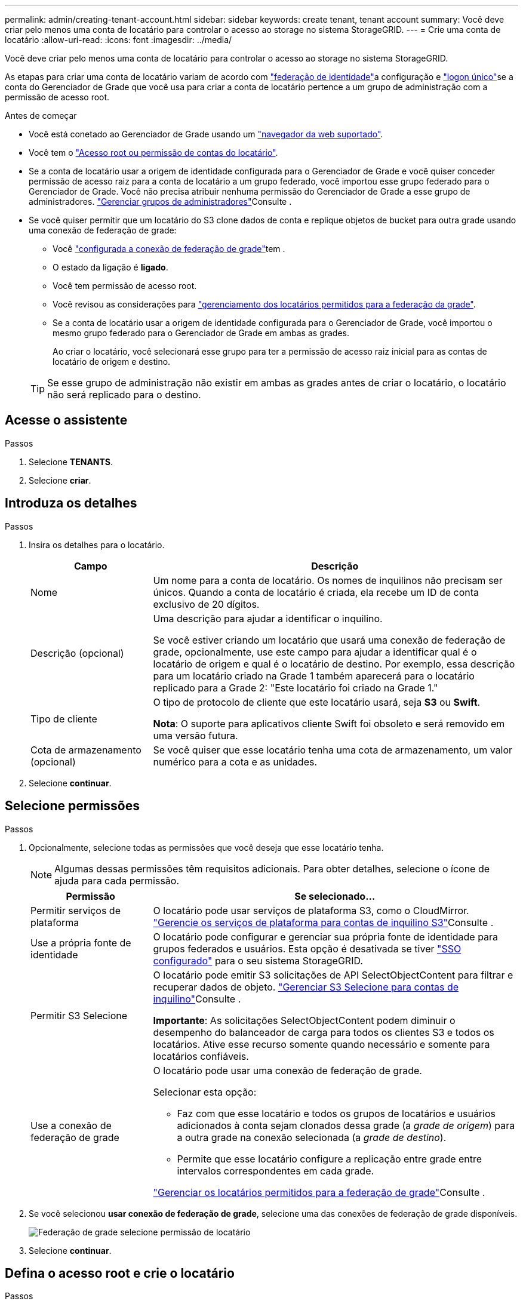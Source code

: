 ---
permalink: admin/creating-tenant-account.html 
sidebar: sidebar 
keywords: create tenant, tenant account 
summary: Você deve criar pelo menos uma conta de locatário para controlar o acesso ao storage no sistema StorageGRID. 
---
= Crie uma conta de locatário
:allow-uri-read: 
:icons: font
:imagesdir: ../media/


[role="lead"]
Você deve criar pelo menos uma conta de locatário para controlar o acesso ao storage no sistema StorageGRID.

As etapas para criar uma conta de locatário variam de acordo com link:using-identity-federation.html["federação de identidade"]a configuração e link:configuring-sso.html["logon único"]se a conta do Gerenciador de Grade que você usa para criar a conta de locatário pertence a um grupo de administração com a permissão de acesso root.

.Antes de começar
* Você está conetado ao Gerenciador de Grade usando um link:../admin/web-browser-requirements.html["navegador da web suportado"].
* Você tem o link:admin-group-permissions.html["Acesso root ou permissão de contas do locatário"].
* Se a conta de locatário usar a origem de identidade configurada para o Gerenciador de Grade e você quiser conceder permissão de acesso raiz para a conta de locatário a um grupo federado, você importou esse grupo federado para o Gerenciador de Grade. Você não precisa atribuir nenhuma permissão do Gerenciador de Grade a esse grupo de administradores. link:managing-admin-groups.html["Gerenciar grupos de administradores"]Consulte .
* Se você quiser permitir que um locatário do S3 clone dados de conta e replique objetos de bucket para outra grade usando uma conexão de federação de grade:
+
** Você link:grid-federation-create-connection.html["configurada a conexão de federação de grade"]tem .
** O estado da ligação é *ligado*.
** Você tem permissão de acesso root.
** Você revisou as considerações para link:grid-federation-manage-tenants.html["gerenciamento dos locatários permitidos para a federação da grade"].
** Se a conta de locatário usar a origem de identidade configurada para o Gerenciador de Grade, você importou o mesmo grupo federado para o Gerenciador de Grade em ambas as grades.
+
Ao criar o locatário, você selecionará esse grupo para ter a permissão de acesso raiz inicial para as contas de locatário de origem e destino.

+

TIP: Se esse grupo de administração não existir em ambas as grades antes de criar o locatário, o locatário não será replicado para o destino.







== Acesse o assistente

.Passos
. Selecione *TENANTS*.
. Selecione *criar*.




== Introduza os detalhes

.Passos
. Insira os detalhes para o locatário.
+
[cols="1a,3a"]
|===
| Campo | Descrição 


 a| 
Nome
 a| 
Um nome para a conta de locatário. Os nomes de inquilinos não precisam ser únicos. Quando a conta de locatário é criada, ela recebe um ID de conta exclusivo de 20 dígitos.



 a| 
Descrição (opcional)
 a| 
Uma descrição para ajudar a identificar o inquilino.

Se você estiver criando um locatário que usará uma conexão de federação de grade, opcionalmente, use este campo para ajudar a identificar qual é o locatário de origem e qual é o locatário de destino. Por exemplo, essa descrição para um locatário criado na Grade 1 também aparecerá para o locatário replicado para a Grade 2: "Este locatário foi criado na Grade 1."



 a| 
Tipo de cliente
 a| 
O tipo de protocolo de cliente que este locatário usará, seja *S3* ou *Swift*.

*Nota*: O suporte para aplicativos cliente Swift foi obsoleto e será removido em uma versão futura.



 a| 
Cota de armazenamento (opcional)
 a| 
Se você quiser que esse locatário tenha uma cota de armazenamento, um valor numérico para a cota e as unidades.

|===
. Selecione *continuar*.




== [[admin-tenant-select-permissions]]Selecione permissões

.Passos
. Opcionalmente, selecione todas as permissões que você deseja que esse locatário tenha.
+

NOTE: Algumas dessas permissões têm requisitos adicionais. Para obter detalhes, selecione o ícone de ajuda para cada permissão.

+
[cols="1a,3a"]
|===
| Permissão | Se selecionado... 


 a| 
Permitir serviços de plataforma
 a| 
O locatário pode usar serviços de plataforma S3, como o CloudMirror. link:../admin/manage-platform-services-for-tenants.html["Gerencie os serviços de plataforma para contas de inquilino S3"]Consulte .



 a| 
Use a própria fonte de identidade
 a| 
O locatário pode configurar e gerenciar sua própria fonte de identidade para grupos federados e usuários. Esta opção é desativada se tiver link:../admin/configuring-sso.html["SSO configurado"] para o seu sistema StorageGRID.



 a| 
Permitir S3 Selecione
 a| 
O locatário pode emitir S3 solicitações de API SelectObjectContent para filtrar e recuperar dados de objeto. link:../admin/manage-s3-select-for-tenant-accounts.html["Gerenciar S3 Selecione para contas de inquilino"]Consulte .

*Importante*: As solicitações SelectObjectContent podem diminuir o desempenho do balanceador de carga para todos os clientes S3 e todos os locatários. Ative esse recurso somente quando necessário e somente para locatários confiáveis.



 a| 
Use a conexão de federação de grade
 a| 
O locatário pode usar uma conexão de federação de grade.

Selecionar esta opção:

** Faz com que esse locatário e todos os grupos de locatários e usuários adicionados à conta sejam clonados dessa grade (a _grade de origem_) para a outra grade na conexão selecionada (a _grade de destino_).
** Permite que esse locatário configure a replicação entre grade entre intervalos correspondentes em cada grade.


link:../admin/grid-federation-manage-tenants.html["Gerenciar os locatários permitidos para a federação de grade"]Consulte .

|===
. Se você selecionou *usar conexão de federação de grade*, selecione uma das conexões de federação de grade disponíveis.
+
image::../media/grid-federation-select-tenant-permission.png[Federação de grade selecione permissão de locatário]

. Selecione *continuar*.




== Defina o acesso root e crie o locatário

.Passos
. Defina o acesso root para a conta de locatário, com base se o seu sistema StorageGRID usa federação de identidade, logon único (SSO) ou ambos.
+
[cols="1a,2a"]
|===
| Opção | Faça isso 


 a| 
Se a federação de identidade não estiver ativada
 a| 
Especifique a senha a ser usada ao fazer login no locatário como usuário raiz local.



 a| 
Se a federação de identidade estiver ativada
 a| 
.. Selecione um grupo federado existente para ter permissão de acesso root para o locatário.
.. Opcionalmente, especifique a senha a ser usada ao fazer login no locatário como usuário raiz local.




 a| 
Se a federação de identidade e o logon único (SSO) estiverem ativados
 a| 
Selecione um grupo federado existente para ter permissão de acesso root para o locatário. Nenhum usuário local pode entrar.

|===
. Selecione *criar inquilino*.
+
Uma mensagem de sucesso é exibida e o novo locatário é listado na página de locatários. Para saber como exibir detalhes do locatário e monitorar a atividade do locatário, link:../monitor/monitoring-tenant-activity.html["Monitorar a atividade do locatário"]consulte .

. Se você selecionou a permissão *usar conexão de federação de grade* para o locatário:
+
.. Confirme se um locatário idêntico foi replicado para a outra grade na conexão. Os locatários em ambas as grades terão o mesmo ID de conta, nome, descrição, cota e permissões de 20 dígitos.
+

NOTE: Se você vir a mensagem de erro "Tenant created without a clone", consulte as instruções em link:grid-federation-troubleshoot.html["Solucionar erros de federação de grade"].

.. Se você forneceu uma senha de usuário raiz local ao definir o acesso root, link:changing-password-for-tenant-local-root-user.html["altere a senha do usuário raiz local"] para o locatário replicado.
+

TIP: Um usuário raiz local não pode entrar no Gerenciador do locatário na grade de destino até que a senha seja alterada.







== Iniciar sessão no locatário (opcional)

Conforme necessário, você pode fazer login no novo locatário agora para concluir a configuração ou entrar no locatário mais tarde. As etapas de login dependem se você está conetado ao Gerenciador de Grade usando a porta padrão (443) ou uma porta restrita. link:controlling-access-through-firewalls.html["Controle o acesso no firewall externo"]Consulte .



=== Inicie sessão agora

[cols="1a,3a"]
|===
| Se você estiver usando... | Faça isso... 


 a| 
Porta 443 e você define uma senha para o usuário raiz local
 a| 
. Selecione *entrar como root*.
+
Quando você faz login, os links são exibidos para configurar buckets, federação de identidade, grupos e usuários.

. Selecione os links para configurar a conta de locatário.
+
Cada link abre a página correspondente no Gerenciador do Locatário. Para concluir a página, consulte link:../tenant/index.html["instruções para o uso de contas de inquilino"].





 a| 
Porta 443 e você não definiu uma senha para o usuário raiz local
 a| 
Selecione *entrar* e insira as credenciais de um usuário no grupo federado de acesso raiz.



 a| 
Uma porta restrita
 a| 
. Selecione *Finish*
. Selecione *Restricted* na tabela Tenant para saber mais sobre como acessar essa conta de locatário.
+
O URL do Gerenciador do Locatário tem este formato:

+
`https://_FQDN_or_Admin_Node_IP:port_/?accountId=_20-digit-account-id_/`

+
** `_FQDN_or_Admin_Node_IP_` É um nome de domínio totalmente qualificado ou o endereço IP de um nó de administrador
** `_port_` é a porta somente locatário
** `_20-digit-account-id_` É o ID exclusivo da conta do locatário




|===


=== Inicie sessão mais tarde

[cols="1a,3a"]
|===
| Se você estiver usando... | Faça um destes... 


 a| 
Porta 443
 a| 
* No Gerenciador de Grade, selecione *TENANTS* e *Sign in* à direita do nome do locatário.
* Insira o URL do locatário em um navegador da Web:
+
`https://_FQDN_or_Admin_Node_IP_/?accountId=_20-digit-account-id_/`

+
** `_FQDN_or_Admin_Node_IP_` É um nome de domínio totalmente qualificado ou o endereço IP de um nó de administrador
** `_20-digit-account-id_` É o ID exclusivo da conta do locatário






 a| 
Uma porta restrita
 a| 
* No Gerenciador de Grade, selecione *TENANTS* e *restricted*.
* Insira o URL do locatário em um navegador da Web:
+
`https://_FQDN_or_Admin_Node_IP:port_/?accountId=_20-digit-account-id_`

+
** `_FQDN_or_Admin_Node_IP_` É um nome de domínio totalmente qualificado ou o endereço IP de um nó de administrador
** `_port_` é a porta restrita somente para locatário
** `_20-digit-account-id_` É o ID exclusivo da conta do locatário




|===


== Configure o locatário

Siga as instruções em link:../tenant/index.html["Use uma conta de locatário"] para gerenciar grupos de locatários e usuários, chaves de acesso do S3, buckets, serviços de plataforma e replicação entre grades e clone de contas.
